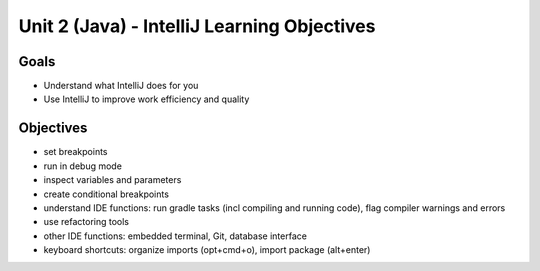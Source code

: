 Unit 2 (Java) - IntelliJ Learning Objectives
=============================================

Goals
-----

- Understand what IntelliJ does for you
- Use IntelliJ to improve work efficiency and quality 

Objectives
----------

- set breakpoints
- run in debug mode
- inspect variables and parameters
- create conditional breakpoints

- understand IDE functions: run gradle tasks (incl compiling and running code), flag compiler warnings and errors
- use refactoring tools
- other IDE functions: embedded terminal, Git, database interface 
- keyboard shortcuts: organize imports (opt+cmd+o), import package (alt+enter)
